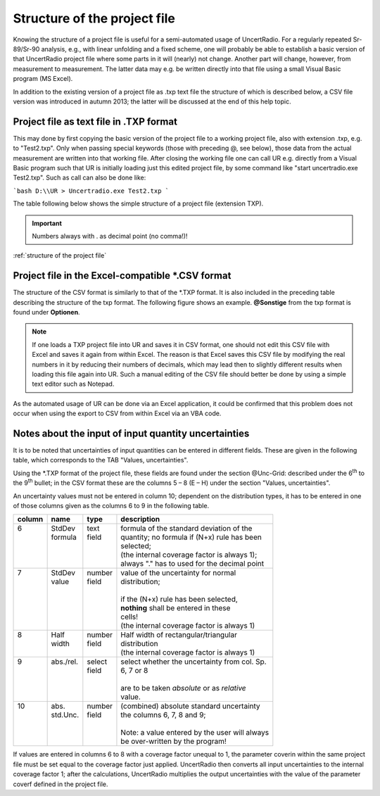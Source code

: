 Structure of the project file
-----------------------------

Knowing the structure of a project file is useful for a semi-automated
usage of UncertRadio. For a regularly repeated Sr-89/Sr-90 analysis,
e.g., with linear unfolding and a fixed scheme, one will probably be
able to establish a basic version of that UncertRadio project file where
some parts in it will (nearly) not change. Another part will change,
however, from measurement to measurement. The latter data may e.g. be
written directly into that file using a small Visual Basic program (MS
Excel).

In addition to the existing version of a project file as .txp text file
the structure of which is described below, a CSV file version was
introduced in autumn 2013; the latter will be discussed at the end of
this help topic.

Project file as text file in .TXP format
^^^^^^^^^^^^^^^^^^^^^^^^^^^^^^^^^^^^^^^^

This may done by first copying the basic version of the project file to
a working project file, also with extension .txp, e.g. to "Test2.txp".
Only when passing special keywords (those with preceding @, see below),
those data from the actual measurement are written into that working
file. After closing the working file one can call UR e.g. directly from
a Visual Basic program such that UR is initially loading just this
edited project file, by some command like "start uncertradio.exe
Test2.txp". Such as call can also be done like:


```bash
D:\\UR > Uncertradio.exe Test2.txp
```

The table following below shows the simple structure of a project file
(extension TXP).

.. important::

    Numbers always with . as decimal point (no comma!)!

:ref:`structure of the project file`


Project file in the Excel-compatible \*.CSV format
^^^^^^^^^^^^^^^^^^^^^^^^^^^^^^^^^^^^^^^^^^^^^^^^^^

The structure of the CSV format is similarly to that of the \*.TXP
format. It is also included in the preceding table describing the
structure of the txp format. The following figure shows an example.
**@Sonstige** from the txp format is found under **Optionen**.

.. note::
    If one loads a TXP project file into UR and saves it in
    CSV format, one should not edit this CSV file with Excel and saves it
    again from within Excel. The reason is that Excel saves this CSV file by
    modifying the real numbers in it by reducing their numbers of decimals,
    which may lead then to slightly different results when loading this file
    again into UR. Such a manual editing of the CSV file should better be
    done by using a simple text editor such as Notepad.

As the automated usage of UR can be done via an Excel application, it
could be confirmed that this problem does not occur when using the
export to CSV from within Excel via an VBA code.

.. image:: /images/csv_project.png
    :align: center



Notes about the input of input quantity uncertainties
^^^^^^^^^^^^^^^^^^^^^^^^^^^^^^^^^^^^^^^^^^^^^^^^^^^^^

It is to be noted that uncertainties of input quantities can be entered
in different fields. These are given in the following table, which
corresponds to the TAB "Values, uncertainties".

Using the \*.TXP format of the project file, these fields are found
under the section @Unc-Grid: described under the 6\ :sup:`th` to the
9\ :sup:`th` bullet; in the CSV format these are the columns 5 – 8 (E –
H) under the section "Values, uncertainties".

An uncertainty values must not be entered in column 10; dependent on the
distribution types, it has to be entered in one of those columns given
as the columns 6 to 9 in the following table.

+--------+------------+---------+------------------------------------------------+
| column | name       | type    | description                                    |
+========+============+=========+================================================+
|| 6     || StdDev    || text   || formula of the standard deviation of the      |
||       || formula   || field  || quantity; no formula if (N+x) rule has been   |
||       ||           ||        || selected;                                     |
||       ||           ||        || (the internal coverage factor is always 1);   |
||       ||           ||        || always "." has to used for the decimal point  |
+--------+------------+---------+------------------------------------------------+
|| 7     || StdDev    || number || value of the uncertainty for normal           |
||       || value     || field  || distribution;                                 |
||       ||           ||        ||                                               |
||       ||           ||        || if the (N+x) rule has been selected,          |
||       ||           ||        || **nothing** shall be entered in these         |
||       ||           ||        || cells!                                        |
||       ||           ||        || (the internal coverage factor is always 1)    |
+--------+------------+---------+------------------------------------------------+
|| 8     || Half      || number || Half width of rectangular/triangular          |
||       || width     || field  || distribution                                  |
||       ||           ||        || (the internal coverage factor is always 1)    |
+--------+------------+---------+------------------------------------------------+
|| 9     || abs./rel. || select || select whether the uncertainty from col. Sp.  |
||       ||           || field  || 6, 7 or 8                                     |
||       ||           ||        ||                                               |
||       ||           ||        || are to be taken *absolute* or as *relative*   |
||       ||           ||        || value.                                        |
+--------+------------+---------+------------------------------------------------+
|| 10    || abs.      || number || (combined) absolute standard uncertainty      |
||       || std.Unc.  || field  || the columns 6, 7, 8 and 9;                    |
||       ||           ||        ||                                               |
||       ||           ||        || Note: a value entered by the user will always |
||       ||           ||        || be over-written by the program!               |
+--------+------------+---------+------------------------------------------------+

If values are entered in columns 6 to 8 with a coverage factor unequal
to 1, the parameter coverin within the same project file must be set
equal to the coverage factor just applied. UncertRadio then converts all
input uncertainties to the internal coverage factor 1; after the
calculations, UncertRadio multiplies the output uncertainties with the
value of the parameter coverf defined in the project file.
